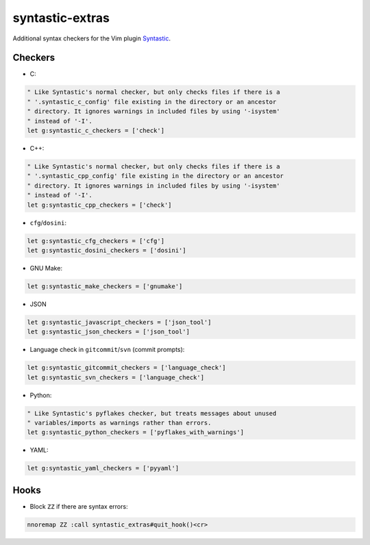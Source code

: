 ================
syntastic-extras
================

.. image:: https://travis-ci.org/myint/syntastic-extras.svg?branch=master
    :target: https://travis-ci.org/myint/syntastic-extras
    :alt: Build status

Additional syntax checkers for the Vim plugin Syntastic_.

.. _Syntastic: https://github.com/scrooloose/syntastic

Checkers
========

- C:

.. code-block:: vim

    " Like Syntastic's normal checker, but only checks files if there is a
    " '.syntastic_c_config' file existing in the directory or an ancestor
    " directory. It ignores warnings in included files by using '-isystem'
    " instead of '-I'.
    let g:syntastic_c_checkers = ['check']

- C++:

.. code-block:: vim

    " Like Syntastic's normal checker, but only checks files if there is a
    " '.syntastic_cpp_config' file existing in the directory or an ancestor
    " directory. It ignores warnings in included files by using '-isystem'
    " instead of '-I'.
    let g:syntastic_cpp_checkers = ['check']

- ``cfg``/``dosini``:

.. code-block:: vim

    let g:syntastic_cfg_checkers = ['cfg']
    let g:syntastic_dosini_checkers = ['dosini']

- GNU Make:

.. code-block:: vim

    let g:syntastic_make_checkers = ['gnumake']

- JSON

.. code-block:: vim

    let g:syntastic_javascript_checkers = ['json_tool']
    let g:syntastic_json_checkers = ['json_tool']

- Language check in ``gitcommit``/``svn`` (commit prompts):

.. code-block:: vim

    let g:syntastic_gitcommit_checkers = ['language_check']
    let g:syntastic_svn_checkers = ['language_check']

- Python:

.. code-block:: vim

    " Like Syntastic's pyflakes checker, but treats messages about unused
    " variables/imports as warnings rather than errors.
    let g:syntastic_python_checkers = ['pyflakes_with_warnings']

- YAML:

.. code-block:: vim

    let g:syntastic_yaml_checkers = ['pyyaml']

Hooks
=====

- Block ``ZZ`` if there are syntax errors:

.. code-block:: vim

    nnoremap ZZ :call syntastic_extras#quit_hook()<cr>
